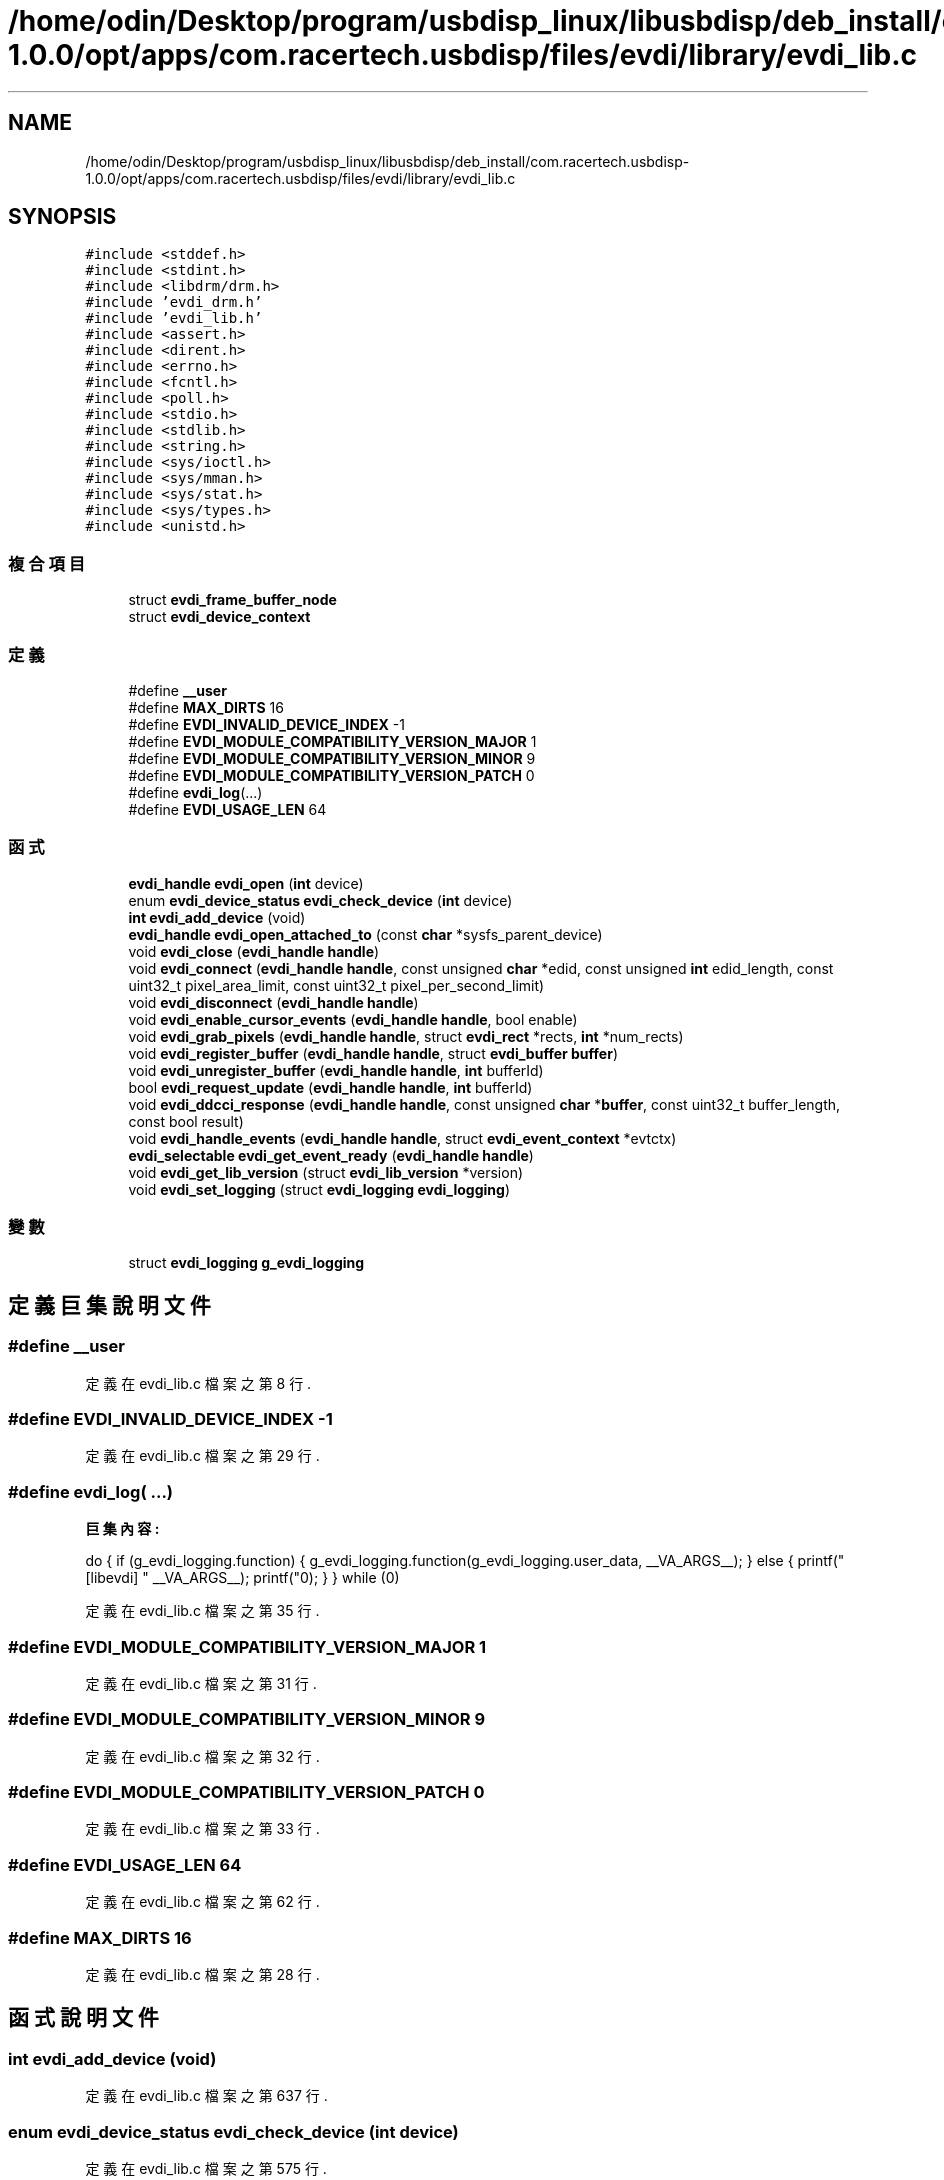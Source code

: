 .TH "/home/odin/Desktop/program/usbdisp_linux/libusbdisp/deb_install/com.racertech.usbdisp-1.0.0/opt/apps/com.racertech.usbdisp/files/evdi/library/evdi_lib.c" 3 "2024年11月2日 星期六" "My Project" \" -*- nroff -*-
.ad l
.nh
.SH NAME
/home/odin/Desktop/program/usbdisp_linux/libusbdisp/deb_install/com.racertech.usbdisp-1.0.0/opt/apps/com.racertech.usbdisp/files/evdi/library/evdi_lib.c
.SH SYNOPSIS
.br
.PP
\fC#include <stddef\&.h>\fP
.br
\fC#include <stdint\&.h>\fP
.br
\fC#include <libdrm/drm\&.h>\fP
.br
\fC#include 'evdi_drm\&.h'\fP
.br
\fC#include 'evdi_lib\&.h'\fP
.br
\fC#include <assert\&.h>\fP
.br
\fC#include <dirent\&.h>\fP
.br
\fC#include <errno\&.h>\fP
.br
\fC#include <fcntl\&.h>\fP
.br
\fC#include <poll\&.h>\fP
.br
\fC#include <stdio\&.h>\fP
.br
\fC#include <stdlib\&.h>\fP
.br
\fC#include <string\&.h>\fP
.br
\fC#include <sys/ioctl\&.h>\fP
.br
\fC#include <sys/mman\&.h>\fP
.br
\fC#include <sys/stat\&.h>\fP
.br
\fC#include <sys/types\&.h>\fP
.br
\fC#include <unistd\&.h>\fP
.br

.SS "複合項目"

.in +1c
.ti -1c
.RI "struct \fBevdi_frame_buffer_node\fP"
.br
.ti -1c
.RI "struct \fBevdi_device_context\fP"
.br
.in -1c
.SS "定義"

.in +1c
.ti -1c
.RI "#define \fB__user\fP"
.br
.ti -1c
.RI "#define \fBMAX_DIRTS\fP   16"
.br
.ti -1c
.RI "#define \fBEVDI_INVALID_DEVICE_INDEX\fP   \-1"
.br
.ti -1c
.RI "#define \fBEVDI_MODULE_COMPATIBILITY_VERSION_MAJOR\fP   1"
.br
.ti -1c
.RI "#define \fBEVDI_MODULE_COMPATIBILITY_VERSION_MINOR\fP   9"
.br
.ti -1c
.RI "#define \fBEVDI_MODULE_COMPATIBILITY_VERSION_PATCH\fP   0"
.br
.ti -1c
.RI "#define \fBevdi_log\fP(\&.\&.\&.)"
.br
.ti -1c
.RI "#define \fBEVDI_USAGE_LEN\fP   64"
.br
.in -1c
.SS "函式"

.in +1c
.ti -1c
.RI "\fBevdi_handle\fP \fBevdi_open\fP (\fBint\fP device)"
.br
.ti -1c
.RI "enum \fBevdi_device_status\fP \fBevdi_check_device\fP (\fBint\fP device)"
.br
.ti -1c
.RI "\fBint\fP \fBevdi_add_device\fP (void)"
.br
.ti -1c
.RI "\fBevdi_handle\fP \fBevdi_open_attached_to\fP (const \fBchar\fP *sysfs_parent_device)"
.br
.ti -1c
.RI "void \fBevdi_close\fP (\fBevdi_handle\fP \fBhandle\fP)"
.br
.ti -1c
.RI "void \fBevdi_connect\fP (\fBevdi_handle\fP \fBhandle\fP, const unsigned \fBchar\fP *edid, const unsigned \fBint\fP edid_length, const uint32_t pixel_area_limit, const uint32_t pixel_per_second_limit)"
.br
.ti -1c
.RI "void \fBevdi_disconnect\fP (\fBevdi_handle\fP \fBhandle\fP)"
.br
.ti -1c
.RI "void \fBevdi_enable_cursor_events\fP (\fBevdi_handle\fP \fBhandle\fP, bool enable)"
.br
.ti -1c
.RI "void \fBevdi_grab_pixels\fP (\fBevdi_handle\fP \fBhandle\fP, struct \fBevdi_rect\fP *rects, \fBint\fP *num_rects)"
.br
.ti -1c
.RI "void \fBevdi_register_buffer\fP (\fBevdi_handle\fP \fBhandle\fP, struct \fBevdi_buffer\fP \fBbuffer\fP)"
.br
.ti -1c
.RI "void \fBevdi_unregister_buffer\fP (\fBevdi_handle\fP \fBhandle\fP, \fBint\fP bufferId)"
.br
.ti -1c
.RI "bool \fBevdi_request_update\fP (\fBevdi_handle\fP \fBhandle\fP, \fBint\fP bufferId)"
.br
.ti -1c
.RI "void \fBevdi_ddcci_response\fP (\fBevdi_handle\fP \fBhandle\fP, const unsigned \fBchar\fP *\fBbuffer\fP, const uint32_t buffer_length, const bool result)"
.br
.ti -1c
.RI "void \fBevdi_handle_events\fP (\fBevdi_handle\fP \fBhandle\fP, struct \fBevdi_event_context\fP *evtctx)"
.br
.ti -1c
.RI "\fBevdi_selectable\fP \fBevdi_get_event_ready\fP (\fBevdi_handle\fP \fBhandle\fP)"
.br
.ti -1c
.RI "void \fBevdi_get_lib_version\fP (struct \fBevdi_lib_version\fP *version)"
.br
.ti -1c
.RI "void \fBevdi_set_logging\fP (struct \fBevdi_logging\fP \fBevdi_logging\fP)"
.br
.in -1c
.SS "變數"

.in +1c
.ti -1c
.RI "struct \fBevdi_logging\fP \fBg_evdi_logging\fP"
.br
.in -1c
.SH "定義巨集說明文件"
.PP 
.SS "#define __user"

.PP
定義在 evdi_lib\&.c 檔案之第 8 行\&.
.SS "#define EVDI_INVALID_DEVICE_INDEX   \-1"

.PP
定義在 evdi_lib\&.c 檔案之第 29 行\&.
.SS "#define evdi_log( \&.\&.\&.)"
\fB巨集內容:\fP
.PP
.nf
  do {                        \
    if (g_evdi_logging\&.function) {                   \
        g_evdi_logging\&.function(g_evdi_logging\&.user_data, \
                    __VA_ARGS__);           \
    } else {                            \
        printf("[libevdi] " __VA_ARGS__);           \
        printf("\n");                       \
    }                               \
} while (0)
.fi
.PP
定義在 evdi_lib\&.c 檔案之第 35 行\&.
.SS "#define EVDI_MODULE_COMPATIBILITY_VERSION_MAJOR   1"

.PP
定義在 evdi_lib\&.c 檔案之第 31 行\&.
.SS "#define EVDI_MODULE_COMPATIBILITY_VERSION_MINOR   9"

.PP
定義在 evdi_lib\&.c 檔案之第 32 行\&.
.SS "#define EVDI_MODULE_COMPATIBILITY_VERSION_PATCH   0"

.PP
定義在 evdi_lib\&.c 檔案之第 33 行\&.
.SS "#define EVDI_USAGE_LEN   64"

.PP
定義在 evdi_lib\&.c 檔案之第 62 行\&.
.SS "#define MAX_DIRTS   16"

.PP
定義在 evdi_lib\&.c 檔案之第 28 行\&.
.SH "函式說明文件"
.PP 
.SS "\fBint\fP evdi_add_device (void)"

.PP
定義在 evdi_lib\&.c 檔案之第 637 行\&.
.SS "enum \fBevdi_device_status\fP evdi_check_device (\fBint\fP device)"

.PP
定義在 evdi_lib\&.c 檔案之第 575 行\&.
.SS "void evdi_close (\fBevdi_handle\fP handle)"

.PP
定義在 evdi_lib\&.c 檔案之第 661 行\&.
.SS "void evdi_connect (\fBevdi_handle\fP handle, const unsigned \fBchar\fP * edid, const unsigned \fBint\fP edid_length, const uint32_t pixel_area_limit, const uint32_t pixel_per_second_limit)"

.PP
定義在 evdi_lib\&.c 檔案之第 675 行\&.
.SS "void evdi_ddcci_response (\fBevdi_handle\fP handle, const unsigned \fBchar\fP * buffer, const uint32_t buffer_length, const bool result)"

.PP
定義在 evdi_lib\&.c 檔案之第 804 行\&.
.SS "void evdi_disconnect (\fBevdi_handle\fP handle)"

.PP
定義在 evdi_lib\&.c 檔案之第 693 行\&.
.SS "void evdi_enable_cursor_events (\fBevdi_handle\fP handle, bool enable)"

.PP
定義在 evdi_lib\&.c 檔案之第 700 行\&.
.SS "\fBevdi_selectable\fP evdi_get_event_ready (\fBevdi_handle\fP handle)"

.PP
定義在 evdi_lib\&.c 檔案之第 1001 行\&.
.SS "void evdi_get_lib_version (struct \fBevdi_lib_version\fP * version)"

.PP
定義在 evdi_lib\&.c 檔案之第 1006 行\&.
.SS "void evdi_grab_pixels (\fBevdi_handle\fP handle, struct \fBevdi_rect\fP * rects, \fBint\fP * num_rects)"

.PP
定義在 evdi_lib\&.c 檔案之第 713 行\&.
.SS "void evdi_handle_events (\fBevdi_handle\fP handle, struct \fBevdi_event_context\fP * evtctx)"

.PP
定義在 evdi_lib\&.c 檔案之第 980 行\&.
.SS "\fBevdi_handle\fP evdi_open (\fBint\fP device)"

.PP
定義在 evdi_lib\&.c 檔案之第 575 行\&.
.SS "\fBevdi_handle\fP evdi_open_attached_to (const \fBchar\fP * sysfs_parent_device)"

.PP
定義在 evdi_lib\&.c 檔案之第 642 行\&.
.SS "void evdi_register_buffer (\fBevdi_handle\fP handle, struct \fBevdi_buffer\fP buffer)"

.PP
定義在 evdi_lib\&.c 檔案之第 767 行\&.
.SS "bool evdi_request_update (\fBevdi_handle\fP handle, \fBint\fP bufferId)"

.PP
定義在 evdi_lib\&.c 檔案之第 787 行\&.
.SS "void evdi_set_logging (struct \fBevdi_logging\fP \fBevdi_logging\fP \fBevdi_logging\fP)"

.PP
定義在 evdi_lib\&.c 檔案之第 1015 行\&.
.SS "void evdi_unregister_buffer (\fBevdi_handle\fP handle, \fBint\fP bufferId)"

.PP
定義在 evdi_lib\&.c 檔案之第 775 行\&.
.SH "變數說明文件"
.PP 
.SS "struct \fBevdi_logging\fP g_evdi_logging"
\fB初值:\fP
.PP
.nf
= {
    \&.function = NULL,
    \&.user_data = NULL
}
.fi
.PP
定義在 evdi_lib\&.c 檔案之第 1 行\&.
.SH "作者"
.PP 
本文件由Doxygen 自 My Project 的原始碼中自動產生\&.
